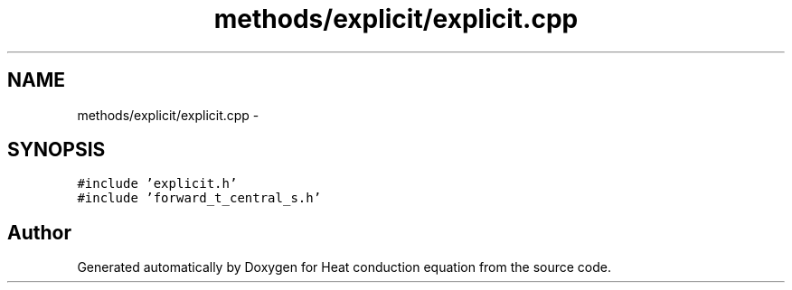 .TH "methods/explicit/explicit.cpp" 3 "Mon Nov 6 2017" "Heat conduction equation" \" -*- nroff -*-
.ad l
.nh
.SH NAME
methods/explicit/explicit.cpp \- 
.SH SYNOPSIS
.br
.PP
\fC#include 'explicit\&.h'\fP
.br
\fC#include 'forward_t_central_s\&.h'\fP
.br

.SH "Author"
.PP 
Generated automatically by Doxygen for Heat conduction equation from the source code\&.
